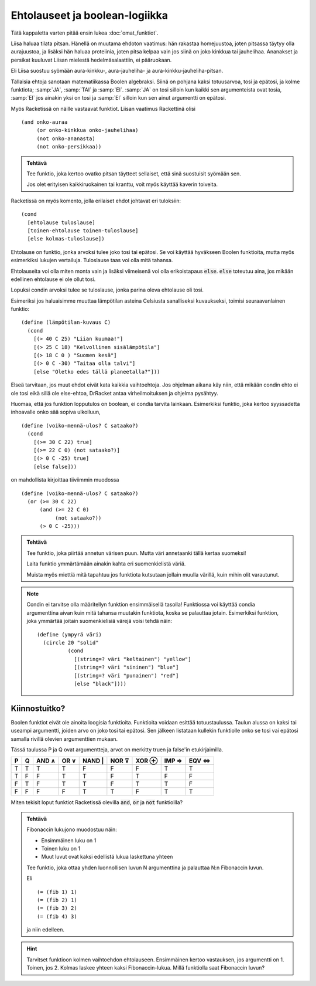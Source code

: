 Ehtolauseet ja boolean-logiikka
===============================
Tätä kappaletta varten pitää ensin lukea :doc:`omat_funktiot`.


Liisa haluaa tilata pitsan.
Hänellä on muutama ehdoton vaatimus:
hän rakastaa homejuustoa, joten pitsassa täytyy olla aurajuustoa,
ja lisäksi hän haluaa proteiinia, joten pitsa kelpaa vain jos siinä on
joko kinkkua tai jauhelihaa.
Ananakset ja persikat kuuluvat Liisan mielestä hedelmäsalaattiin,
ei pääruokaan.

Eli Liisa suostuu syömään aura-kinkku-, aura-jauheliha-
ja aura-kinkku-jauheliha-pitsan.

Tällaisia ehtoja sanotaan matematiikassa Boolen algebraksi.
Siinä on pohjana kaksi totuusarvoa, tosi ja epätosi,
ja kolme funktiota; :samp:`JA`, :samp:`TAI` ja :samp:`EI`.
:samp:`JA` on tosi silloin kun kaikki sen argumenteista ovat tosia,
:samp:`EI` jos ainakin yksi on tosi ja
:samp:`EI` silloin kun sen ainut argumentti on epätosi.

Myös Racketissä on näille vastaavat funktiot.
Liisan vaatimus Rackettinä olisi

::

    (and onko-auraa
         (or onko-kinkkua onko-jauhelihaa)
         (not onko-ananasta)
         (not onko-persikkaa))

.. admonition:: Tehtävä

    Tee funktio, joka kertoo ovatko pitsan täytteet sellaiset,
    että sinä suostuisit syömään sen.

    Jos olet erityisen kaikkiruokainen tai kranttu,
    voit myös käyttää kaverin toiveita.

Racketissä on myös komento, jolla erilaiset ehdot johtavat
eri tuloksiin::

    (cond
      [ehtolause tuloslause]
      [toinen-ehtolause toinen-tuloslause]
      [else kolmas-tuloslause])

Ehtolause on funktio, jonka arvoksi tulee joko tosi tai epätosi.
Se voi käyttää hyväkseen Boolen funktioita,
mutta myös esimerkiksi lukujen vertailuja.
Tuloslause taas voi olla mitä tahansa.

Ehtolauseita voi olla miten monta vain
ja lisäksi viimeisenä voi olla erikoistapaus :code:`else`.
:code:`else` toteutuu aina, jos mikään edellinen ehtolause ei ole ollut tosi.

Lopuksi condin arvoksi tulee se tuloslause,
jonka parina oleva ehtolause oli tosi.

Esimeriksi jos haluaisimme muuttaa lämpötilan asteina Celsiusta
sanalliseksi kuvaukseksi, toimisi seuraavanlainen funktio::

    (define (lämpötilan-kuvaus C)
      (cond
        [(> 40 C 25) "Liian kuumaa!"]
        [(> 25 C 18) "Kelvollinen sisälämpötila"]
        [(> 18 C 0 ) "Suomen kesä"]
        [(> 0 C -30) "Taitaa olla talvi"]
        [else "Oletko edes tällä planeetalla?"]))

Elseä tarvitaan, jos muut ehdot eivät kata kaikkia vaihtoehtoja.
Jos ohjelman aikana käy niin, että mikään condin ehto ei ole tosi
eikä sillä ole else-ehtoa,
DrRacket antaa virheilmoituksen ja ohjelma pysähtyy.

Huomaa, että jos funktion lopputulos on boolean,
ei condia tarvita lainkaan.
Esimerkiksi funktio, joka kertoo syyssadetta inhoavalle
onko sää sopiva ulkoiluun,

::

    (define (voiko-mennä-ulos? C sataako?)
      (cond
        [(>= 30 C 22) true]
        [(>= 22 C 0) (not sataako?)]
        [(> 0 C -25) true]
        [else false]))

on mahdollista kirjoittaa tiiviimmin muodossa

::

    (define (voiko-mennä-ulos? C sataako?)
      (or (>= 30 C 22)
          (and (>= 22 C 0)
               (not sataako?))
          (> 0 C -25)))

.. admonition:: Tehtävä

    Tee funktio, joka piirtää annetun värisen puun.
    Mutta väri annetaanki tällä kertaa suomeksi!

    Laita funktio ymmärtämään ainakin kahta eri suomenkielistä väriä.

    Muista myös miettiä mitä tapahtuu jos funktiota kutsutaan
    jollain muulla värillä, kuin mihin olit varautunut.

.. note::

    Condin ei tarvitse olla määritellyn funktion ensimmäisellä tasolla!
    Funktiossa voi käyttää condia argumenttina aivan kuin mitä
    tahansa muutakin funktiota, koska se palauttaa jotain.
    Esimerkiksi funktion, joka ymmärtää joitain suomenkielisiä värejä
    voisi tehdä näin::

        (define (ympyrä väri)
          (circle 20 "solid"
                  (cond
                    [(string=? väri "keltainen") "yellow"]
                    [(string=? väri "sininen") "blue"]
                    [(string=? väri "punainen") "red"]
                    [else "black"])))

Kiinnostuitko?
--------------
Boolen funktiot eivät ole ainoita loogisia funktioita.
Funktioita voidaan esittää totuustaulussa.
Taulun alussa on kaksi tai useampi argumentti,
joiden arvo on joko tosi tai epätosi.
Sen jälkeen listataan kullekin funktiolle onko se tosi
vai epätosi samalla rivillä olevien argumenttien mukaan.

Tässä taulussa P ja Q ovat argumentteja,
arvot on merkitty truen ja false'in etukirjaimilla.

= = ===== ==== ====== ===== ===== ===== =====
P Q AND ∧ OR ∨ NAND | NOR ⊽ XOR ⊕ IMP ⇒ EQV ⇔
= = ===== ==== ====== ===== ===== ===== =====
T T  T    T     F      F     F     T     T
T F  F    T     T      F     T     F     F
F T  F    T     T      F     T     T     F
F F  F    F     T      T     F     T     T
= = ===== ==== ====== ===== ===== ===== =====

Miten tekisit loput funktiot Racketissä olevilla
:code:`and`, :code:`or` ja :code:`not` funktioilla?

.. admonition:: Tehtävä

    Fibonaccin lukujono muodostuu näin:

    - Ensimmäinen luku on 1
    - Toinen luku on 1
    - Muut luvut ovat kaksi edellistä lukua laskettuna yhteen

    Tee funktio, joka ottaa yhden luonnollisen luvun N argumenttina
    ja palauttaa N:n Fibonaccin luvun.

    Eli

    ::

        (= (fib 1) 1)
        (= (fib 2) 1)
        (= (fib 3) 2)
        (= (fib 4) 3)

    ja niin edelleen.

.. hint::

    Tarvitset funktioon kolmen vaihtoehdon ehtolauseen.
    Ensimmäinen kertoo vastauksen, jos argumentti on 1.
    Toinen, jos 2.
    Kolmas laskee yhteen kaksi Fibonaccin-lukua.
    Millä funktiolla saat Fibonaccin luvun?

